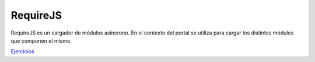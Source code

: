 RequireJS
=========

RequireJS es un cargador de módulos asíncrono. En el contexto del portal se utiliza para cargar los distintos módulos que componen el mismo.

`Ejercicios <ejercicios/requirejs/>`_